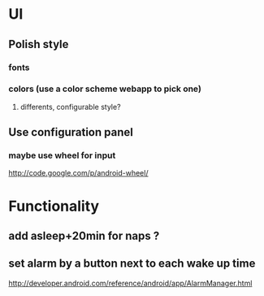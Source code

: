 * UI
** Polish style
*** fonts
*** colors (use a color scheme webapp to pick one)
**** differents, configurable style?
** Use configuration panel
*** maybe use wheel for input
   	http://code.google.com/p/android-wheel/
* Functionality
** add asleep+20min for naps ?
** set alarm by a button next to each wake up time
   http://developer.android.com/reference/android/app/AlarmManager.html
